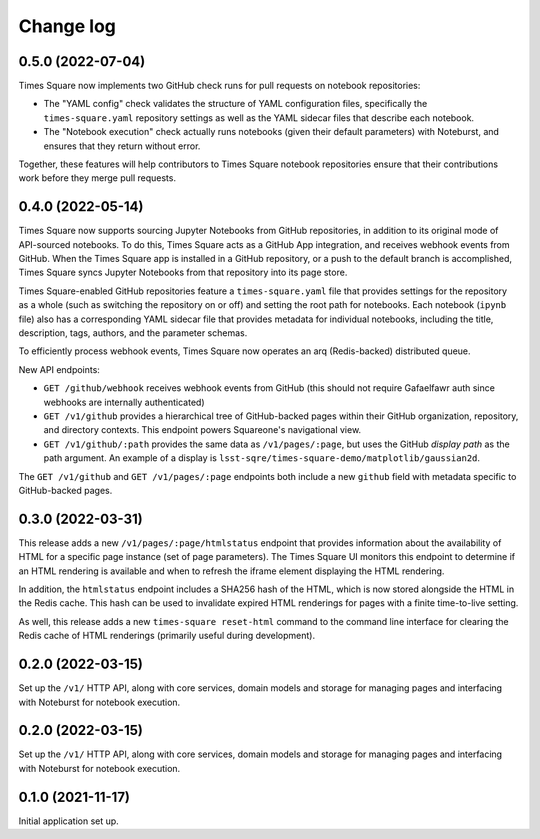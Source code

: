 Change log
==========

0.5.0 (2022-07-04)
------------------

Times Square now implements two GitHub check runs for pull requests on notebook repositories:

- The "YAML config" check validates the structure of YAML configuration files, specifically the ``times-square.yaml`` repository settings as well as the YAML sidecar files that describe each notebook.
- The "Notebook execution" check actually runs notebooks (given their default parameters) with Noteburst, and ensures that they return without error.

Together, these features will help contributors to Times Square notebook repositories ensure that their contributions work before they merge pull requests.

0.4.0 (2022-05-14)
------------------

Times Square now supports sourcing Jupyter Notebooks from GitHub repositories, in addition to its original mode of API-sourced notebooks.
To do this, Times Square acts as a GitHub App integration, and receives webhook events from GitHub.
When the Times Square app is installed in a GitHub repository, or a push to the default branch is accomplished, Times Square syncs Jupyter Notebooks from that repository into its page store.

Times Square-enabled GitHub repositories feature a ``times-square.yaml`` file that provides settings for the repository as a whole (such as switching the repository on or off) and setting the root path for notebooks.
Each notebook (``ipynb`` file) also has a corresponding YAML sidecar file that provides metadata for individual notebooks, including the title, description, tags, authors, and the parameter schemas.

To efficiently process webhook events, Times Square now operates an arq (Redis-backed) distributed queue.

New API endpoints:

- ``GET /github/webhook`` receives webhook events from GitHub (this should not require Gafaelfawr auth since webhooks are internally authenticated)
- ``GET /v1/github`` provides a hierarchical tree of GitHub-backed pages within their GitHub organization, repository, and directory contexts. This endpoint powers Squareone's navigational view.
- ``GET /v1/github/:path`` provides the same data as ``/v1/pages/:page``, but uses the GitHub *display path* as the path argument. An example of a display is ``lsst-sqre/times-square-demo/matplotlib/gaussian2d``.

The ``GET /v1/github`` and ``GET /v1/pages/:page`` endpoints both include a new ``github`` field with metadata specific to GitHub-backed pages.

0.3.0 (2022-03-31)
------------------

This release adds a new ``/v1/pages/:page/htmlstatus`` endpoint that provides information about the availability of HTML for a specific page instance (set of page parameters).
The Times Square UI monitors this endpoint to determine if an HTML rendering is available and when to refresh the iframe element displaying the HTML rendering.

In addition, the ``htmlstatus`` endpoint includes a SHA256 hash of the HTML, which is now stored alongside the HTML in the Redis cache.
This hash can be used to invalidate expired HTML renderings for pages with a finite time-to-live setting.

As well, this release adds a new ``times-square reset-html`` command to the command line interface for clearing the Redis cache of HTML renderings (primarily useful during development).

0.2.0 (2022-03-15)
------------------

Set up the ``/v1/`` HTTP API, along with core services, domain models and storage for managing pages and interfacing with Noteburst for notebook execution.

0.2.0 (2022-03-15)
------------------

Set up the ``/v1/`` HTTP API, along with core services, domain models and storage for managing pages and interfacing with Noteburst for notebook execution.

0.1.0 (2021-11-17)
------------------

Initial application set up.
